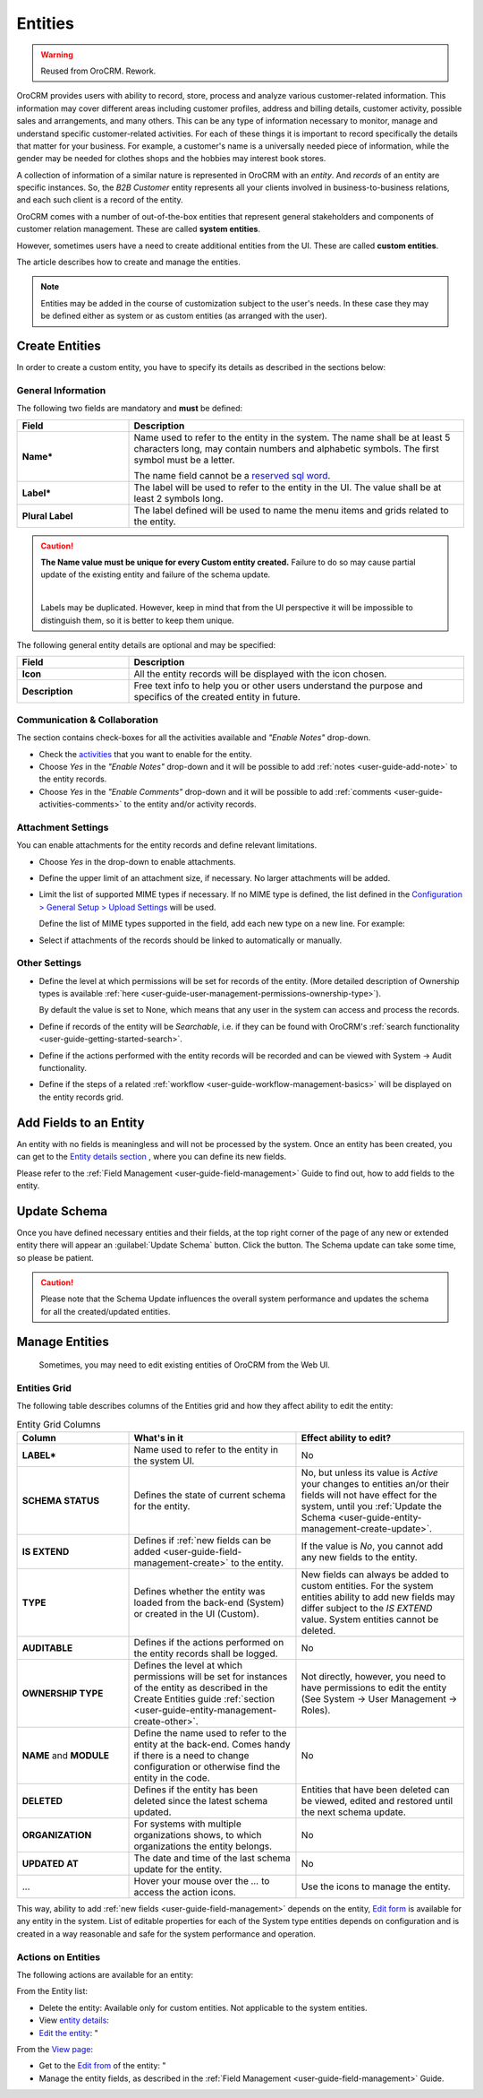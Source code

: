 .. _user-guide-entity-management-from-UI:

Entities
========

.. warning:: Reused from OroCRM. Rework.

OroCRM provides users with ability to record, store, process and analyze various customer-related information. 
This information may cover different areas including customer profiles, address and billing details, 
customer activity, possible sales and arrangements, and many others. This can be any type of 
information necessary to monitor, manage and understand specific customer-related activities.
For each of these things it is important to record specifically the details that matter for your business. For example, 
a customer's name is a universally needed piece of information, while the gender may be needed for 
clothes shops and the hobbies may interest book stores.

A collection of information of a similar nature is represented in OroCRM with an *entity*. And *records* of an entity 
are specific instances. So, the *B2B Customer* entity represents all your clients involved in business-to-business
relations, and each such client is a record of the entity.

OroCRM comes with a number of out-of-the-box entities that represent general stakeholders and components of 
customer relation management. These are called **system entities**.
 
However, sometimes users have a need to create additional entities from the UI. These are called **custom entities**.

The article describes how to create and manage the entities.

.. note::

    Entities may be added in the course of customization subject to the user's needs. In these case they may be defined
    either as system or as custom entities (as arranged with the user).


.. _user-guide-entity-management-create:

Create Entities
---------------

In order to create a custom entity, you have to specify its details as described in the sections below: 


.. _user-guide-entity-management-create-general-information:

General Information
^^^^^^^^^^^^^^^^^^^

.. image:: /completeReference/img/System/Entities/entity_management/new_entity_general_information.png

The following two fields are mandatory and **must** be defined:

.. csv-table::
  :header: "Field", "Description"
  :widths: 10, 30

  "**Name***","Name used to refer to the entity in the system.
  The name shall be at least 5 characters long, may contain numbers and alphabetic symbols. The first symbol must be a 
  letter.

  The name field cannot be a `reserved sql word <http://msdn.microsoft.com/en-us/library/ms189822.aspx>`_."
  "**Label***","The label will be used to refer to the entity in the UI. The value shall be at least 2 symbols long."
  "**Plural Label**","The label defined will be used to name the menu items and grids related to the entity."

.. caution::

  **The Name value must be unique for every Custom entity created.** Failure to do so may cause partial update of 
  the existing entity and failure of the schema update.
  
  |
  
  Labels may be duplicated. However, keep in mind that from the UI perspective it will be impossible to distinguish
  them, so it is better to keep them unique.
    
The following general entity details are optional and may be specified:

.. csv-table::
  :header: "Field", "Description"
  :widths: 10, 30

  "**Icon**","All the entity records will be displayed with the icon chosen."
  "**Description**","Free text info to help you or other users understand the purpose and specifics of the created 
  entity in future."  

  
.. _user-guide-entity-management-create-commun-collab:

Communication & Collaboration
^^^^^^^^^^^^^^^^^^^^^^^^^^^^^

The section contains check-boxes for all the activities available and *"Enable Notes"* drop-down.

.. image:: /completeReference/img/System/Entities/entity_management/new_entity_communication_collaboration.png

- Check the `activities <../commonActions/actions.html>`_ that you want to enable for the entity.

- Choose *Yes* in the *"Enable Notes"* drop-down and it will be possible to add :ref:`notes <user-guide-add-note>` to 
  the entity records.

- Choose *Yes* in the  *"Enable Comments"* drop-down and it will be possible to add 
  :ref:`comments <user-guide-activities-comments>` to the entity and/or activity records.


.. _user-guide-entity-management-create-attachments:

Attachment Settings
^^^^^^^^^^^^^^^^^^^

You can enable attachments for the entity records and define relevant limitations.

.. image:: /completeReference/img/System/Entities/entity_management/new_entity_attachment.png

- Choose *Yes* in the drop-down to enable attachments.

- Define the upper limit of an attachment size, if necessary. No larger attachments will be added.

- Limit the list of supported MIME types if necessary. If no MIME type is defined, the list defined in 
  the `Configuration > General Setup > Upload Settings <../Configuration/General/uploadSettings.html>`_ will be used. 
  
  Define the list of MIME types supported in the field, add each new type on a new line. For example:
  
.. image:: /completeReference/img/System/Entities/entity_management/new_entity_general_mime_types.png

- Select if attachments of the records should be linked to automatically or manually. 


.. _user-guide-entity-management-create-other:

Other Settings
^^^^^^^^^^^^^^


.. image:: /completeReference/img/System/Entities/entity_management/new_entity_other.png

- Define the level at which permissions will be set for records of the entity. (More detailed description of Ownership
  types is available :ref:`here <user-guide-user-management-permissions-ownership-type>`).
  
  By default the value is set to None, which means that any user in the system can access and process the records.

- Define if records of the entity will be *Searchable*, i.e. if they can be found with OroCRM's 
  :ref:`search functionality <user-guide-getting-started-search>`.

- Define if the actions performed with the entity records will be recorded and can be 
  viewed with System → Audit functionality.

- Define if the steps of a related :ref:`workflow <user-guide-workflow-management-basics>` will be displayed on the 
  entity records grid. 
  

Add Fields to an Entity
-----------------------

An entity with no fields is meaningless and will not be processed by the system. Once an entity has been created, you can get to the `Entity details section </Entity/view.html>`_ , where you can define its new fields.

Please refer to the :ref:`Field Management <user-guide-field-management>` Guide to find out, how to add fields to the 
entity.

 
.. _user-guide-entity-management-create-update:

Update Schema
-------------
Once you have defined necessary entities and their fields, at the top right corner of the page of any new or extended 
entity there will appear an :guilabel:`Update Schema` button. Click the button. The Schema update can take some time, 
so please be patient.

.. caution::
    
    Please note that the Schema Update influences the overall system performance and updates the schema for all the 
    created/updated entities.


.. _user-guide-entity-management-edit:

Manage Entities
---------------

 Sometimes, you may need to edit existing entities of OroCRM from the Web UI.

Entities Grid 
^^^^^^^^^^^^^
 
The following table describes columns of the Entities grid and how they affect ability to edit the entity:

.. csv-table:: Entity Grid Columns
  :header: "Column","What's in it","Effect ability to edit?"
  :widths: 20, 30, 30

  "**LABEL***","Name used to refer to the entity in the system UI.","No"
  "**SCHEMA STATUS**","Defines the state of current schema for the entity.","No, but unless its value is *Active* your 
  changes to entities an/or their fields will not have effect for the system, until you 
  :ref:`Update the Schema <user-guide-entity-management-create-update>`."
  "**IS EXTEND**","Defines if :ref:`new fields can be added <user-guide-field-management-create>` to the entity.","If 
  the value is *No*, you cannot add any new fields to the entity."
  "**TYPE**","Defines whether the entity was loaded from the back-end (System) or created in the UI (Custom).","New 
  fields can always be added to custom entities. For the system entities ability to add new fields may differ subject to
  the *IS EXTEND* value. System entities cannot be deleted."
  "**AUDITABLE**","Defines if the actions performed on the entity records shall be logged.","No"
  "**OWNERSHIP TYPE**","Defines the level at which permissions will be set for instances of the entity as
  described in the Create Entities guide :ref:`section <user-guide-entity-management-create-other>`.","Not 
  directly, however, you need to have permissions to edit the entity (See System → User Management → Roles)."
  "**NAME** and **MODULE**","Define the name used to refer to the entity at the back-end. Comes handy if there is a 
  need to change configuration or otherwise find the entity in the code.","No"
  "**DELETED**","Defines if the entity has been deleted since the latest schema updated.","Entities that have been 
  deleted can be viewed, edited and restored until the next schema update."
  "**ORGANIZATION**","For systems with multiple organizations shows, to which organizations 
  the entity belongs.","No"
  "**UPDATED AT**","The date and time of the last schema update for the entity.","No"
  "...","Hover your mouse over the *...* to access the action icons.","Use the icons to manage the entity."  

This way, ability to add :ref:`new fields <user-guide-field-management>` depends on the entity, 
`Edit form <../../../completeReference/Advanced/dataManagement/form.html>`_ is available for any entity in the system. 
List of editable properties for each of the System type entities depends on 
configuration and is created in a way reasonable and safe for the system performance and operation. 

.. note:

    If you need to add new fields to an entity that is not "EXTEND", configuration of the entity may be change in the 
    course of customization.

Actions on Entities
^^^^^^^^^^^^^^^^^^^

The following actions are available for an entity:

From the Entity list:

- Delete the entity: |IcDelete| Available only for custom entities. Not applicable to the system entities.
- View `entity details <Entity/view.html>`_: |IcView|
- `Edit the entity <Entity/edit.html>`_: |IcEdit|"


From the `View page <../../../completeReference/Advanced/data_management/view.html>`_:

- Get to the `Edit from <../../../completeReference/Advanced/dataManagement/form.html>`_ of the entity: |IcEdit|"
- Manage the entity fields, as described in the :ref:`Field Management <user-guide-field-management>` Guide.
  

.. |IcDelete| image:: /completeReference/img/common/buttons/IcDelete.png
   :align: middle

.. |IcEdit| image:: /completeReference/img/common/buttons/IcEdit.png
   :align: middle

.. |IcView| image:: /completeReference/img/common/buttons/IcView.png
   :align: middle
   
.. |IcRest| image:: /completeReference/img/common/buttons/IcRest.png
   :align: middle
  